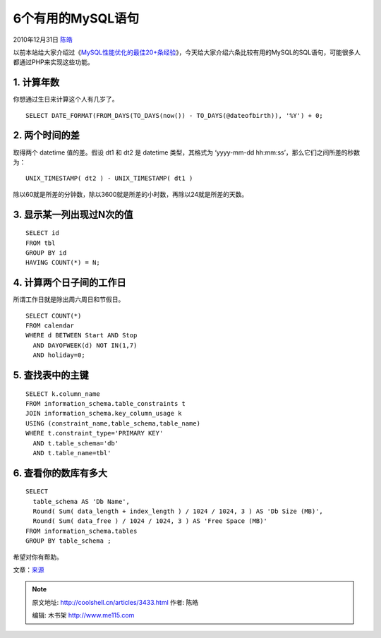 .. _articles3433:

6个有用的MySQL语句
==================

2010年12月31日 `陈皓 <http://coolshell.cn/articles/author/haoel>`__

以前本站给大家介绍过《\ `MySQL性能优化的最佳20+条经验 <http://coolshell.cn/articles/1846.html>`__\ 》，今天给大家介绍六条比较有用的MySQL的SQL语句，可能很多人都通过PHP来实现这些功能。

1. 计算年数
^^^^^^^^^^^

你想通过生日来计算这个人有几岁了。

::


    SELECT DATE_FORMAT(FROM_DAYS(TO_DAYS(now()) - TO_DAYS(@dateofbirth)), '%Y') + 0;

2. 两个时间的差
^^^^^^^^^^^^^^^

取得两个 datetime 值的差。假设 dt1 和 dt2 是 datetime 类型，其格式为
‘yyyy-mm-dd hh:mm:ss’，那么它们之间所差的秒数为：

::


    UNIX_TIMESTAMP( dt2 ) - UNIX_TIMESTAMP( dt1 )

除以60就是所差的分钟数，除以3600就是所差的小时数，再除以24就是所差的天数。

3. 显示某一列出现过N次的值
^^^^^^^^^^^^^^^^^^^^^^^^^^

::


    SELECT id
    FROM tbl
    GROUP BY id
    HAVING COUNT(*) = N;

4. 计算两个日子间的工作日
^^^^^^^^^^^^^^^^^^^^^^^^^

所谓工作日就是除出周六周日和节假日。

::


    SELECT COUNT(*)
    FROM calendar
    WHERE d BETWEEN Start AND Stop
      AND DAYOFWEEK(d) NOT IN(1,7)
      AND holiday=0;

5. 查找表中的主键
^^^^^^^^^^^^^^^^^

::


    SELECT k.column_name
    FROM information_schema.table_constraints t
    JOIN information_schema.key_column_usage k
    USING (constraint_name,table_schema,table_name)
    WHERE t.constraint_type='PRIMARY KEY'
      AND t.table_schema='db'
      AND t.table_name=tbl'

6. 查看你的数库有多大
^^^^^^^^^^^^^^^^^^^^^

::


    SELECT
      table_schema AS 'Db Name',
      Round( Sum( data_length + index_length ) / 1024 / 1024, 3 ) AS 'Db Size (MB)',
      Round( Sum( data_free ) / 1024 / 1024, 3 ) AS 'Free Space (MB)'
    FROM information_schema.tables
    GROUP BY table_schema ;

希望对你有帮助。

文章：\ `来源 <http://www.codeforest.net/6-useful-mysql-queries>`__

.. |image6| image:: /coolshell/static/20140921230629899000.jpg

.. note::
    原文地址: http://coolshell.cn/articles/3433.html 
    作者: 陈皓 

    编辑: 木书架 http://www.me115.com